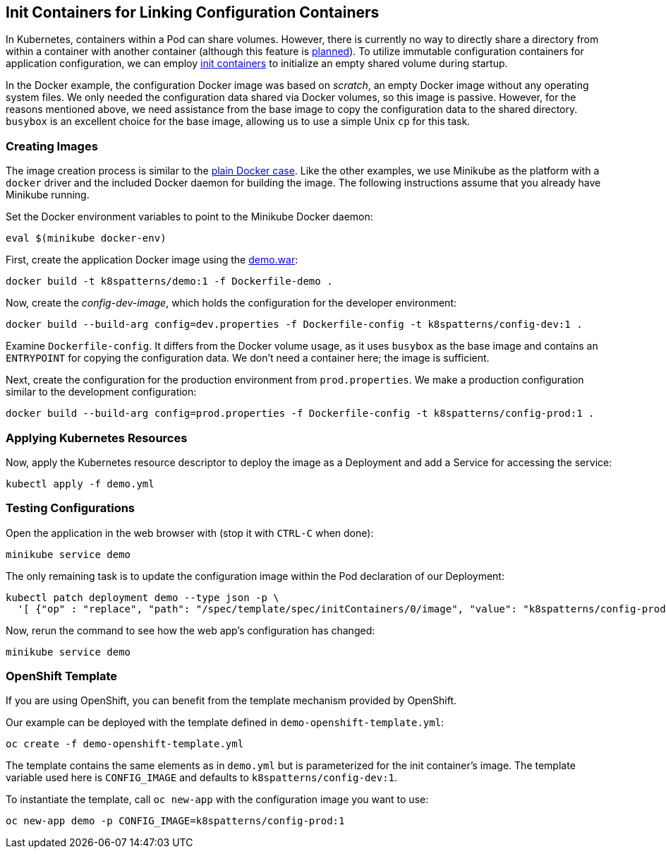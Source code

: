 == Init Containers for Linking Configuration Containers

In Kubernetes, containers within a Pod can share volumes. However, there is currently no way to directly share a directory from within a container with another container (although this feature is https://github.com/kubernetes/kubernetes/issues/831[planned]). To utilize immutable configuration containers for application configuration, we can employ https://kubernetes.io/docs/concepts/workloads/pods/init-containers/[init containers] to initialize an empty shared volume during startup.

In the Docker example, the configuration Docker image was based on _scratch_, an empty Docker image without any operating system files. We only needed the configuration data shared via Docker volumes, so this image is passive. However, for the reasons mentioned above, we need assistance from the base image to copy the configuration data to the shared directory. `busybox` is an excellent choice for the base image, allowing us to use a simple Unix `cp` for this task.

=== Creating Images

The image creation process is similar to the link:../docker-volumes[plain Docker case]. Like the other examples, we use Minikube as the platform with a `docker` driver and the included Docker daemon for building the image. The following instructions assume that you already have Minikube running.

Set the Docker environment variables to point to the Minikube Docker daemon:

[source,bash]
----
eval $(minikube docker-env)
----

First, create the application Docker image using the link:../demo[demo.war]:

[source,bash]
----
docker build -t k8spatterns/demo:1 -f Dockerfile-demo .
----

Now, create the _config-dev-image_, which holds the configuration for the developer environment:

[source,bash]
----
docker build --build-arg config=dev.properties -f Dockerfile-config -t k8spatterns/config-dev:1 .
----

Examine `Dockerfile-config`. It differs from the Docker volume usage, as it uses `busybox` as the base image and contains an `ENTRYPOINT` for copying the configuration data. We don't need a container here; the image is sufficient.

Next, create the configuration for the production environment from `prod.properties`. We make a production configuration similar to the development configuration:

[source, bash]
----
docker build --build-arg config=prod.properties -f Dockerfile-config -t k8spatterns/config-prod:1 .
----

=== Applying Kubernetes Resources

Now, apply the Kubernetes resource descriptor to deploy the image as a Deployment and add a Service for accessing the service:

[source, bash]
-----
kubectl apply -f demo.yml
-----

=== Testing Configurations

Open the application in the web browser with (stop it with `CTRL-C` when done):

[source, bash]
----
minikube service demo
----

The only remaining task is to update the configuration image within the Pod declaration of our Deployment:

[source, bash]
----
kubectl patch deployment demo --type json -p \
  '[ {"op" : "replace", "path": "/spec/template/spec/initContainers/0/image", "value": "k8spatterns/config-prod:1"}]'
----

Now, rerun the command to see how the web app's configuration has changed:

[source, bash]
----
minikube service demo
----

=== OpenShift Template

If you are using OpenShift, you can benefit from the template mechanism provided by OpenShift.

Our example can be deployed with the template defined in `demo-openshift-template.yml`:

[source, bash]
----
oc create -f demo-openshift-template.yml
----

The template contains the same elements as in `demo.yml` but is parameterized for the init container's image. The template variable used here is `CONFIG_IMAGE` and defaults to `k8spatterns/config-dev:1`.

To instantiate the template, call `oc new-app` with the configuration image you want to use:

[source, bash]
----
oc new-app demo -p CONFIG_IMAGE=k8spatterns/config-prod:1
----

